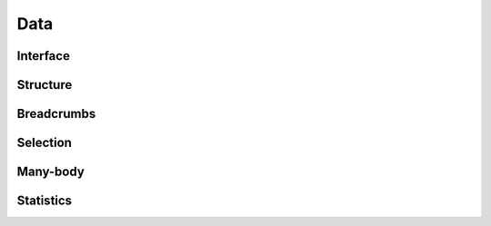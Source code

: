 Data
====

Interface
---------

.. automethod:: mbgdml.data.dataSet.load

.. automethod:: mbgdml.data.dataSet.save

.. automethod:: mbgdml.data.dataSet.asdict
    

Structure
---------

.. autoattribute:: mbgdml.data.dataSet.z

.. autoattribute:: mbgdml.data.dataSet.R
    
.. autoattribute:: mbgdml.data.dataSet.E

.. autoattribute:: mbgdml.data.dataSet.F

.. autoattribute:: mbgdml.data.dataSet.r_unit

.. autoattribute:: mbgdml.data.dataSet.e_unit

.. autoattribute:: mbgdml.data.dataSet.entity_ids

.. autoattribute:: mbgdml.data.dataSet.comp_ids

.. autoattribute:: mbgdml.data.dataSet.theory

Breadcrumbs
-----------

.. autoattribute:: mbgdml.data.dataSet.md5

.. autoattribute:: mbgdml.data.dataSet.r_prov_ids

.. autoattribute:: mbgdml.data.dataSet.r_prov_specs

Selection
---------

.. autoattribute:: mbgdml.data.dataSet.criteria

.. autoattribute:: mbgdml.data.dataSet.z_slice

.. autoattribute:: mbgdml.data.dataSet.cutoff


Many-body
---------

.. autoattribute:: mbgdml.data.dataSet.mb

.. autoattribute:: mbgdml.data.dataSet.mb_dsets_md5

.. autoattribute:: mbgdml.data.dataSet.mb_models_md5

Statistics
----------

.. autoattribute:: mbgdml.data.dataSet.E_min

.. autoattribute:: mbgdml.data.dataSet.E_max

.. autoattribute:: mbgdml.data.dataSet.E_mean

.. autoattribute:: mbgdml.data.dataSet.E_var

.. autoattribute:: mbgdml.data.dataSet.F_min

.. autoattribute:: mbgdml.data.dataSet.F_max

.. autoattribute:: mbgdml.data.dataSet.F_mean

.. autoattribute:: mbgdml.data.dataSet.F_var